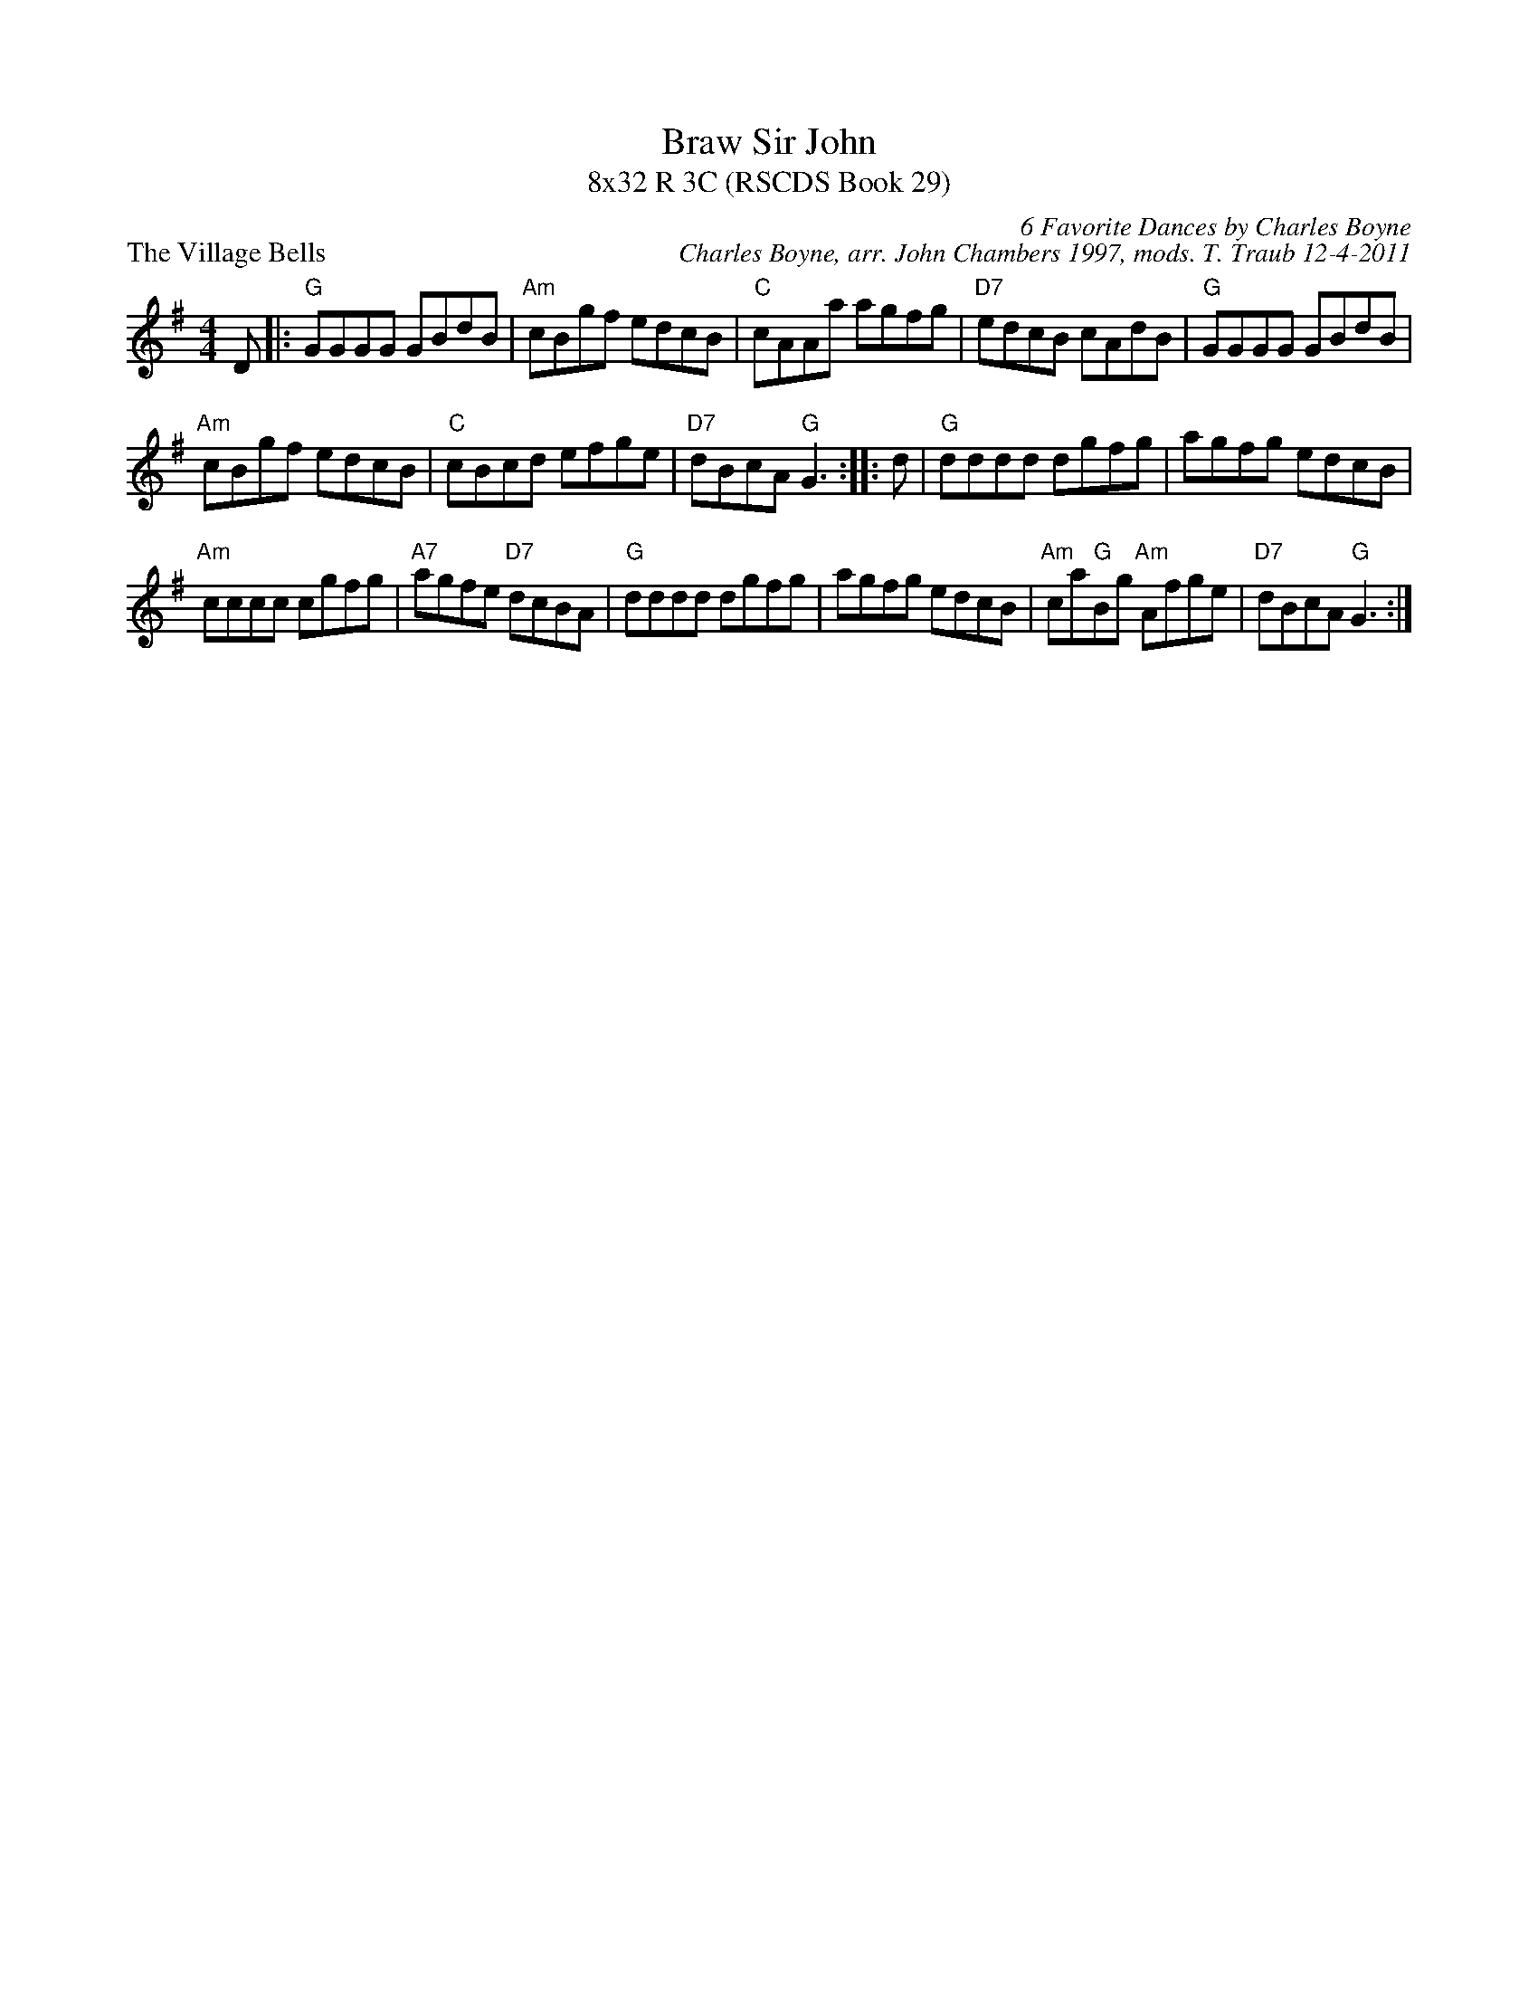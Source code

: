 X: 1
T: Braw Sir John
T: 8x32 R 3C (RSCDS Book 29)
P: The Village Bells
R: reel
C: 6 Favorite Dances by Charles Boyne
C: Charles Boyne, arr. John Chambers 1997, mods. T. Traub 12-4-2011
M: 4/4
L: 1/8
K: G
D \
|: "G"GGGG GBdB | "Am"cBgf edcB | "C"cAAa agfg | "D7"edcB cAdB | "G"GGGG GBdB |
 "Am"cBgf edcB | "C"cBcd efge | "D7"dBcA "G"G3 :||: d | "G"dddd dgfg | agfg edcB | 
"Am"cccc cgfg | "A7"agfe "D7"dcBA | "G"dddd dgfg | agfg edcB | "Am"ca"G"Bg "Am"Afge | "D7"dBcA "G"G3 :|
